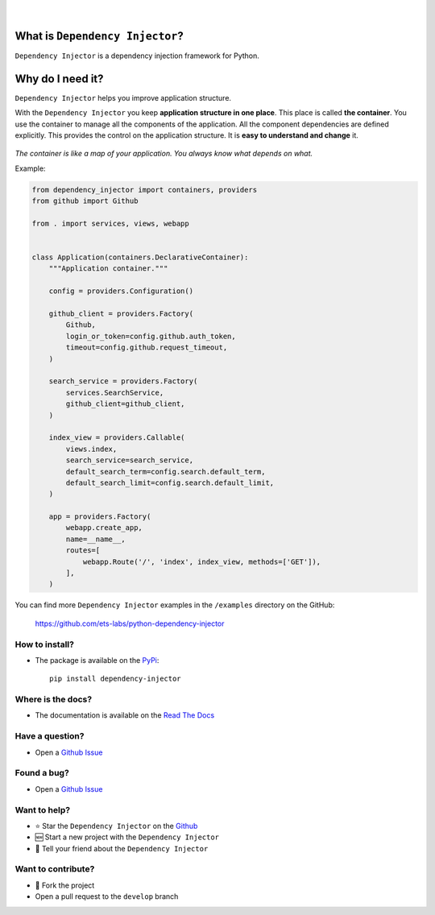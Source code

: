 .. figure:: https://raw.githubusercontent.com/wiki/ets-labs/python-dependency-injector/img/logo.svg
   :target: https://github.com/ets-labs/python-dependency-injector

| 

.. image:: https://img.shields.io/pypi/v/dependency_injector.svg
   :target: https://pypi.org/project/dependency-injector/
   :alt: Latest Version
   
.. image:: https://img.shields.io/pypi/l/dependency_injector.svg
   :target: https://pypi.org/project/dependency-injector/
   :alt: License
   
.. image:: https://pepy.tech/badge/dependency-injector
   :target: https://pepy.tech/project/dependency-injector
   :alt: Downloads
   
.. image:: https://img.shields.io/pypi/pyversions/dependency_injector.svg
   :target: https://pypi.org/project/dependency-injector/
   :alt: Supported Python versions
   
.. image:: https://img.shields.io/pypi/implementation/dependency_injector.svg
   :target: https://pypi.org/project/dependency-injector/
   :alt: Supported Python implementations
   
.. image:: https://travis-ci.org/ets-labs/python-dependency-injector.svg?branch=master
   :target: https://travis-ci.org/ets-labs/python-dependency-injector
   :alt: Build Status
   
.. image:: http://readthedocs.org/projects/python-dependency-injector/badge/?version=latest
   :target: http://python-dependency-injector.ets-labs.org/
   :alt: Docs Status
   
.. image:: https://coveralls.io/repos/github/ets-labs/python-dependency-injector/badge.svg?branch=master
   :target: https://coveralls.io/github/ets-labs/python-dependency-injector?branch=master
   :alt: Coverage Status

What is ``Dependency Injector``?
================================

``Dependency Injector`` is a dependency injection framework for Python.

Why do I need it?
=================

``Dependency Injector`` helps you improve application structure.

With the ``Dependency Injector`` you keep **application structure in one place**.
This place is called **the container**. You use the container to manage all the components of the application. All the component dependencies are defined explicitly. This provides the control on the application structure. It is **easy to understand and change** it.

.. figure:: https://raw.githubusercontent.com/wiki/ets-labs/python-dependency-injector/img/di-map.svg
   :target: https://github.com/ets-labs/python-dependency-injector

*The container is like a map of your application. You always know what depends on what.*

Example:

.. code-block:: python

    from dependency_injector import containers, providers
    from github import Github

    from . import services, views, webapp


    class Application(containers.DeclarativeContainer):
        """Application container."""

        config = providers.Configuration()

        github_client = providers.Factory(
            Github,
            login_or_token=config.github.auth_token,
            timeout=config.github.request_timeout,
        )

        search_service = providers.Factory(
            services.SearchService,
            github_client=github_client,
        )

        index_view = providers.Callable(
            views.index,
            search_service=search_service,
            default_search_term=config.search.default_term,
            default_search_limit=config.search.default_limit,
        )

        app = providers.Factory(
            webapp.create_app,
            name=__name__,
            routes=[
                webapp.Route('/', 'index', index_view, methods=['GET']),
            ],
        )


You can find more ``Dependency Injector`` examples in the ``/examples`` directory
on the GitHub:

    https://github.com/ets-labs/python-dependency-injector


How to install?
---------------

- The package is available on the `PyPi`_::

    pip install dependency-injector

Where is the docs?
------------------

- The documentation is available on the `Read The Docs <http://python-dependency-injector.ets-labs.org/>`_

Have a question?
----------------

- Open a `Github Issue <https://github.com/ets-labs/python-dependency-injector/issues>`_

Found a bug?
------------

- Open a `Github Issue <https://github.com/ets-labs/python-dependency-injector/issues>`_

Want to help?
-------------

- ⭐️ Star the ``Dependency Injector`` on the `Github <https://github.com/ets-labs/python-dependency-injector/>`_
- 🆕 Start a new project with the ``Dependency Injector``
- 💬 Tell your friend about the ``Dependency Injector``


Want to contribute?
-------------------

- 🔀 Fork the project
- Open a pull request to the ``develop`` branch

.. _PyPi: https://pypi.org/project/dependency-injector/

